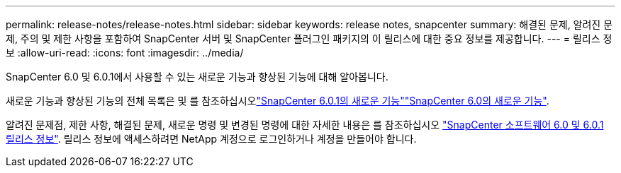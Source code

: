 ---
permalink: release-notes/release-notes.html 
sidebar: sidebar 
keywords: release notes, snapcenter 
summary: 해결된 문제, 알려진 문제, 주의 및 제한 사항을 포함하여 SnapCenter 서버 및 SnapCenter 플러그인 패키지의 이 릴리스에 대한 중요 정보를 제공합니다. 
---
= 릴리스 정보
:allow-uri-read: 
:icons: font
:imagesdir: ../media/


[role="lead"]
SnapCenter 6.0 및 6.0.1에서 사용할 수 있는 새로운 기능과 향상된 기능에 대해 알아봅니다.

새로운 기능과 향상된 기능의 전체 목록은  및 를 참조하십시오link:what's-new-in-snapcenter601.html["SnapCenter 6.0.1의 새로운 기능"]link:what's-new-in-snapcenter60.html["SnapCenter 6.0의 새로운 기능"].

알려진 문제점, 제한 사항, 해결된 문제, 새로운 명령 및 변경된 명령에 대한 자세한 내용은 를 참조하십시오 https://library.netapp.com/ecm/ecm_download_file/ECMLP3323468["SnapCenter 소프트웨어 6.0 및 6.0.1 릴리스 정보"^]. 릴리스 정보에 액세스하려면 NetApp 계정으로 로그인하거나 계정을 만들어야 합니다.
